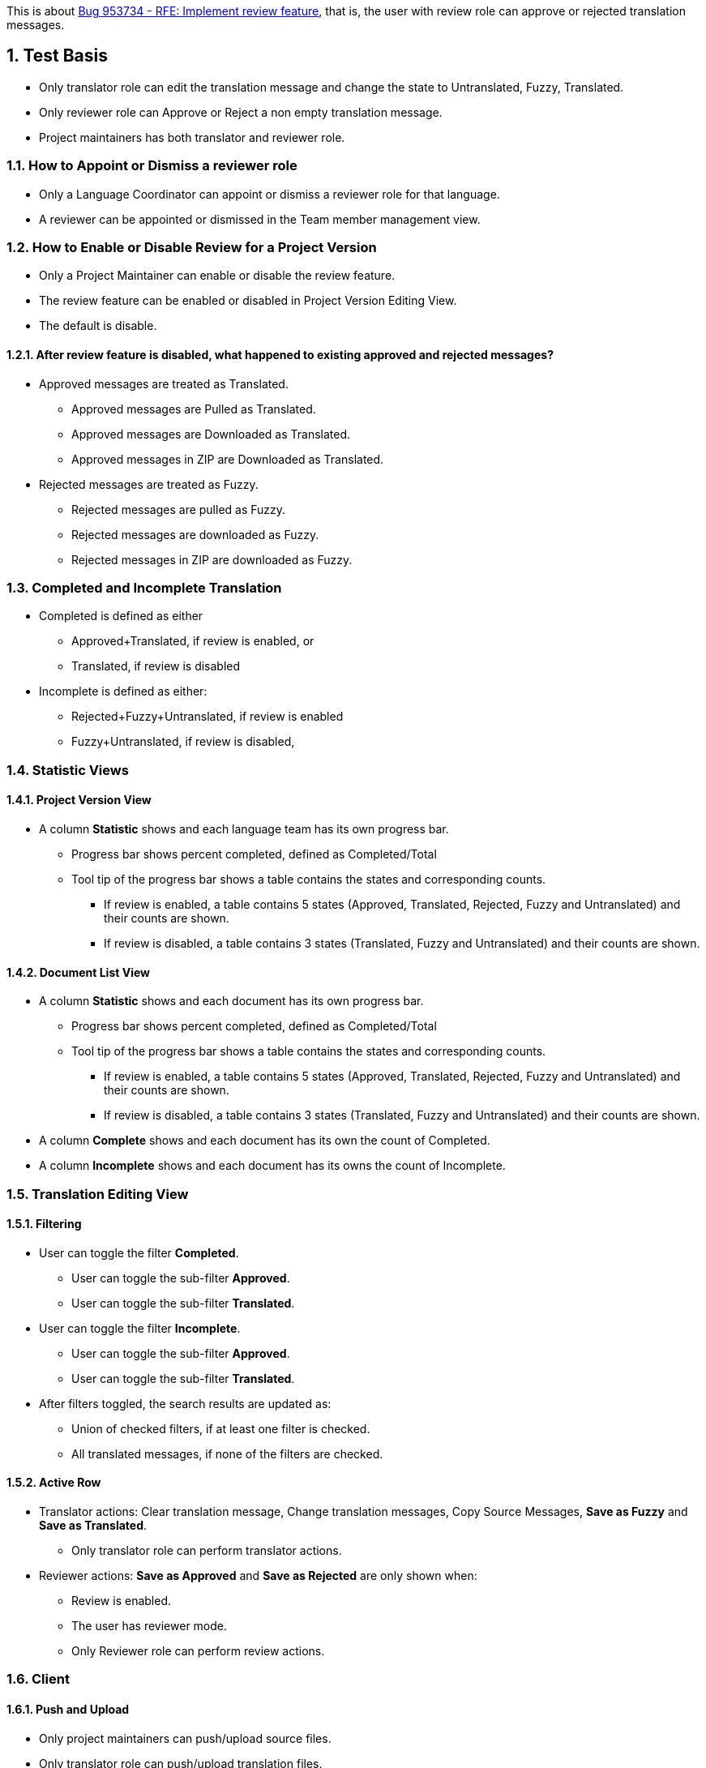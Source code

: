 :numbered:

This is about https://bugzilla.redhat.com/show_bug.cgi?id=953734[Bug 953734 - RFE: Implement review feature],
that is, the user with review role can approve or rejected translation messages.

== Test Basis
 * Only translator role can edit the translation message and change the state to Untranslated, Fuzzy, Translated.
 * Only reviewer role can Approve or Reject a non empty translation message.
 * Project maintainers has both translator and reviewer role.

=== How to Appoint or Dismiss a reviewer role
 * Only a Language Coordinator can appoint or dismiss a reviewer role for that language.
 * A reviewer can be appointed or dismissed in the Team member management view.

=== How to Enable or Disable Review for a Project Version
 * Only a Project Maintainer can enable or disable the review feature.
 * The review feature can be enabled or disabled in Project Version Editing View.
 * The default is disable.

==== After review feature is disabled, what happened to existing approved and rejected messages?
 * Approved messages are treated as Translated.
 ** Approved messages are Pulled as Translated.
 ** Approved messages are Downloaded as Translated.
 ** Approved messages in ZIP are Downloaded as Translated.
 * Rejected messages are treated as Fuzzy.
 ** Rejected messages are pulled as Fuzzy.
 ** Rejected messages are downloaded as Fuzzy.
 ** Rejected messages in ZIP are downloaded as Fuzzy.

=== Completed and Incomplete Translation
 * Completed is defined as either
 ** Approved+Translated, if review is enabled, or
 ** Translated, if review is disabled
 * Incomplete is defined as either:
 ** Rejected+Fuzzy+Untranslated, if review is enabled
 ** Fuzzy+Untranslated, if review is disabled,

=== Statistic Views

==== Project Version View
 * A column *Statistic* shows and each language team has its own progress bar.
 ** Progress bar shows percent completed, defined as Completed/Total
 ** Tool tip of the progress bar shows a table contains the states and corresponding counts.
 *** If review is enabled, a table contains 5 states (Approved, Translated, Rejected, Fuzzy and Untranslated) and their counts are shown.
 *** If review is disabled, a table contains 3 states (Translated, Fuzzy and Untranslated) and their counts are shown.

==== Document List View
 * A column *Statistic* shows and each document has its own progress bar.
 ** Progress bar shows percent completed, defined as Completed/Total
 ** Tool tip of the progress bar shows a table contains the states and corresponding counts.
 *** If review is enabled, a table contains 5 states (Approved, Translated, Rejected, Fuzzy and Untranslated) and their counts are shown.
 *** If review is disabled, a table contains 3 states (Translated, Fuzzy and Untranslated) and their counts are shown.
 * A column *Complete* shows and each document has its own the count of Completed.
 * A column *Incomplete* shows and each document has its owns the count of Incomplete.

=== Translation Editing View
==== Filtering
 * User can toggle the filter *Completed*.
 ** User can toggle the sub-filter *Approved*.
 ** User can toggle the sub-filter *Translated*.
 * User can toggle the filter *Incomplete*.
 ** User can toggle the sub-filter *Approved*.
 ** User can toggle the sub-filter *Translated*.
 * After filters toggled, the search results are updated as:
 ** Union of checked filters, if at least one filter is checked.
 ** All translated messages, if none of the filters are checked.

==== Active Row
 * Translator actions: Clear translation message, Change translation messages, Copy Source Messages, *Save as Fuzzy* and *Save as Translated*.
 ** Only translator role can perform translator actions.
 * Reviewer actions: *Save as Approved* and *Save as Rejected* are only shown when:
 ** Review is enabled.
 ** The user has reviewer mode.
 ** Only Reviewer role can perform review actions.

=== Client
==== Push and Upload 
 * Only project maintainers can push/upload source files.
 * Only translator role can push/upload translation files.
 * With merge=auto, link:Decision-Table-on-Push[Decision Table on Push] defines the behavior of whether server translation string and state should be updated.

==== Pull and Download
 * Only user role can pull/download source files.
 * Only translator role can push/upload translation files.
 * link:Decision-Table-on-Pull-With-Fuzzy[Decision Table on Pull as File Format That Support Fuzzy] defines the behavior when outputting to a file format that support fuzzy.
 * link:Decision-Table-on-Pull-Without-Fuzzy[Decision Table on Pull as File Format That Does Not Support Fuzzy] defines the behavior when outputting to a file format that does not support fuzzy.

=== Data migration from Zanata version prior 3.0.0 (Exclusive)
 * Existing projects do not enable review feature by default.
 * Existing users do not get the reviewer role by default.

== Features Not in the Releases (Not to be tested)
 * Push/Upload options
   For the use cases where the link:Decision-Table-on-Push[Decision Table on Push] is not suitable.
 * Pull/Download options
   For the use cases where the 
link:Decision-Table-on-Pull-With-Fuzzy[Decision Table on Pull as File Format That Support Fuzzy]
and link:Decision-Table-on-Pull-Without-Fuzzy[Decision Table on Pull as File Format That Does Not Support Fuzzy] are not suitable.

== Decision Tables
 * link:Decision-Table-on-Push[Decision Table on Push]
 * link:Decision-Table-on-Pull-With-Fuzzy[Decision Table on Pull as File Format That Support Fuzzy]
 * link:Decision-Table-on-Pull-Without-Fuzzy[Decision Table on Pull as File Format That Does Not Support Fuzzy]
 * link:Decision-Table-on-Copy-Trans[Decision Table on Copy Trans]
 * link:Decision-Table-on-Translation-Memory[Decision Table on Translation Memory]